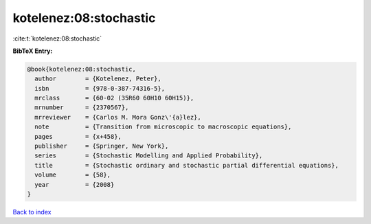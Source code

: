 kotelenez:08:stochastic
=======================

:cite:t:`kotelenez:08:stochastic`

**BibTeX Entry:**

.. code-block:: bibtex

   @book{kotelenez:08:stochastic,
     author        = {Kotelenez, Peter},
     isbn          = {978-0-387-74316-5},
     mrclass       = {60-02 (35R60 60H10 60H15)},
     mrnumber      = {2370567},
     mrreviewer    = {Carlos M. Mora Gonz\'{a}lez},
     note          = {Transition from microscopic to macroscopic equations},
     pages         = {x+458},
     publisher     = {Springer, New York},
     series        = {Stochastic Modelling and Applied Probability},
     title         = {Stochastic ordinary and stochastic partial differential equations},
     volume        = {58},
     year          = {2008}
   }

`Back to index <../By-Cite-Keys.html>`_
